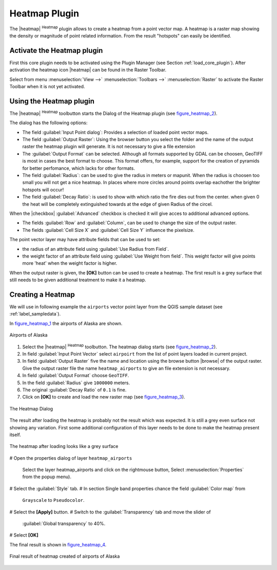 .. _heatmap_plugin:

Heatmap Plugin
==============


The |heatmap| :sup:`Heatmap` plugin allows to create a heatmap from a point vector map. A heatmap is a raster map showing the density or magnitude of point related information. From the result "hotspots" can easily be identified.


Activate the Heatmap plugin
---------------------------

First this core plugin needs to be activated using the Plugin Manager (see Section 
:ref:`load_core_plugin`). After activation the heatmap icon |heatmap| can be found in the Raster Toolbar. 

Select from menu :menuselection:`View -->` :menuselection:`Toolbars -->` :menuselection:`Raster` to activate the Raster Toolbar when it is not yet activated.


Using the Heatmap plugin
------------------------

The |heatmap| :sup:`Heatmap` toolbutton starts the Dialog of the Heatmap plugin 
(see figure_heatmap_2_).

The dialog has the following options:

* The field :guilabel:`Input Point dialog`: Provides a selection of loaded point 
  vector maps.
* The field :guilabel:`Output Raster`: Using the browser button you select the folder 
  and the name of the output raster the heatmap plugin will generate. It is not 
  necessary to give a file extension 
* The :guilabel:`Output Format` can be selected. Although all formats supported by 
  GDAL can be choosen, GeoTIFF is most in cases the best format to choose. This format 
  offers, for example, support for the creation of pyramids for better perfomance, which 
  lacks for other formats.
* The field :guilabel:`Radius`: can be used to give the radius in meters or mapunit. 
  When the radius is choosen too small you will not get a nice heatmap. In places 
  where more circles around points overlap eachother the brighter hotspots will occur! 
* The field :guilabel:`Decay Ratio`: is used to show with which ratio the fire dies out 
  from the center. when given 0 the heat will be completely extinguished towards at the 
  edge of given Radius of the circel.

When the |checkbox| :guilabel:`Advanced` checkbox is checked it will give acces to 
additional advanced options.

* The fields :guilabel:`Row` and :guilabel:`Column`, can be used to change the size of 
  the output raster.
* The fields :guilabel:`Cell Size X` and :guilabel:`Cell Size Y` influence the pixelsize.

The point vector layer may have attribute fields that can be used to set:

* the radius of an attribute field using :guilabel:`Use Radius from Field`.
* the weight factor of an attribute field using :guilabel:`Use Weight from field`.
  This weight factor will give points more 'heat' when the weight factor is higher.

When the output raster is given, the **[OK]** button can be used to create a heatmap.
The first result is a grey surface that still needs to be given additional treatment to make it a heatmap.


Creating a Heatmap
------------------

We will use in following example the ``airports`` vector point layer from the QGIS 
sample dataset (see :ref:`label_sampledata`).

In figure_heatmap_1_ the airports of Alaska are shown.

.. only:: html

   Figure Heatmap 1

.. _figure_heatmap_1:
.. figure:: /static/user_manual/plugins/heatmap_start.png
   :width: 40em
   :align: center

   Airports of Alaska


#. Select the |heatmap| :sup:`Heatmap` toolbutton. 
   The heatmap dialog starts (see figure_heatmap_2_).
#. In field :guilabel:`Input Point Vector` select ``airpoirt`` from the list of 
   point layers loaded in current project.
#. In field :guilabel:`Output Raster` five the name and location using the browse 
   button |browse| of the output raster. Give the output raster file the 
   name ``heatmap_airports`` to give an file extension is not necessary. 
#. In field :guilabel:`Output Format` choose ``GeoTIFF``.
#. In the field :guilabel:`Radius` give ``1000000`` meters.
#. The original :guilabel:`Decay Ratio` of ``0.1`` is fine.
#. Click on **[OK]**  to create and load the new raster map (see figure_heatmap_3_).


.. only:: html

   Figure Heatmap 2

.. _figure_heatmap_2:
.. figure:: /static/user_manual/plugins/heatmap_dialog.png
   :width: 30em
   :align: center

   The Heatmap Dialog

The result after loading the heatmap is probably not the result which was expected.
It is still a grey even surface not showing any variation.
First some additional configuration of this layer needs to be done to make 
the heatmap present itself. 

.. only:: html

   Figure Heatmap 3

.. _figure_heatmap_3:
.. figure:: /static/user_manual/plugins/heatmap_loaded_grey.png
   :align: center
   :width: 40em


   The heatmap after loading looks like a grey surface

# Open the properties dialog of layer ``heatmap_airports`` 

   Select the layer heatmap_airports and click on the rightmouse button, 
   Select :menuselection:`Properties` from the popup menu).

# Select the :guilabel:`Style` tab.
# In section Single band properties chance the field :guilabel:`Color map` from
  ``Grayscale`` to ``Pseudocolor``.
# Select the **[Apply]** button.
# Switch to the :guilabel:`Transparency` tab and move the slider of 
  :guilabel:`Global transparency` to 40%. 
# Select **[OK]** 

The final result is shown in figure_heatmap_4_.

.. only:: html

   Figure Heatmap 4

.. _figure_heatmap_4:

.. figure:: /static/user_manual/plugins/heatmap_loaded_colour.png
   :align: center
   :width: 40em

   Final result of heatmap created of airports of Alaska

